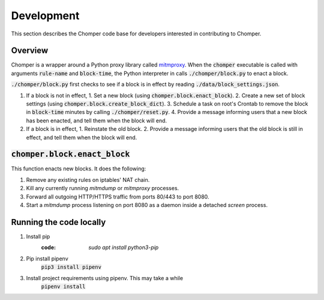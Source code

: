 Development
===========

This section describes the Chomper code base for developers interested in contributing to Chomper.

########
Overview
########

Chomper is a wrapper around a Python proxy library called `mitmproxy <https://mitmproxy.org>`_. When the :code:`chomper` executable is called with arguments :code:`rule-name` and :code:`block-time`, the Python interpreter in calls :code:`./chomper/block.py` to enact a block.

:code:`./chomper/block.py` first checks to see if a block is in effect by reading :code:`./data/block_settings.json`.

1. If a block is not in effect,
   1. Set a new block (using :code:`chomper.block.enact_block`).
   2. Create a new set of block settings (using :code:`chomper.block.create_block_dict`).
   3. Schedule a task on root's Crontab to remove the block in :code:`block-time` minutes by calling :code:`./chomper/reset.py`.
   4. Provide a message informing users that a new block has been enacted, and tell them when the block will end.
2. If a block is in effect,
   1. Reinstate the old block.
   2. Provide a message informing users that the old block is still in effect, and tell them when the block will end.

#################################
:code:`chomper.block.enact_block`
#################################
This function enacts new blocks. It does the following:

1. Remove any existing rules on iptables' NAT chain.
2. Kill any currently running *mitmdump* or *mitmproxy* processes.
3. Forward all outgoing HTTP/HTTPS traffic from ports 80/443 to port 8080.
4. Start a *mitmdump* process listening on port 8080 as a daemon inside a detached *screen* process.


########################
Running the code locally
########################

1. Install pip
    :code: `sudo apt install python3-pip`
2. Pip install pipenv
    :code:`pip3 install pipenv`
3. Install project requirements using pipenv. This may take a while
    :code:`pipenv install`
